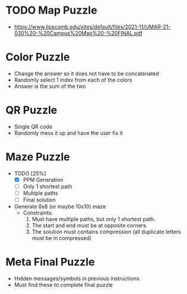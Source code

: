 * TODO Map Puzzle
- https://www.lipscomb.edu/sites/default/files/2021-11/UMAR-21-030%20-%20Campus%20Map%20-%20FINAL.pdf

* Color Puzzle
- Change the answer so it does not have to be concatenated
- Randomly select 1 index from each of the colors
- Answer is the sum of the two

* QR Puzzle
- Single QR code
- Randomly mess it up and have the user fix it

* Maze Puzzle
- TODO [25%]
  - [X] PPM Generation
  - [ ] Only 1 shortest path
  - [ ] Multiple paths
  - [ ] Final solution
- Generate 8x8 (or maybe 10x10) maze
  - Constraints:
    1. Must have multiple paths, but only 1 shortest path.
    2. The start and end must be at opposite corners.
    3. The solution must contains compression (all duplicate letters must be in compressed)

* Meta Final Puzzle
- Hidden messages/symbols in previous instructions.
- Must find these to complete final puzzle

